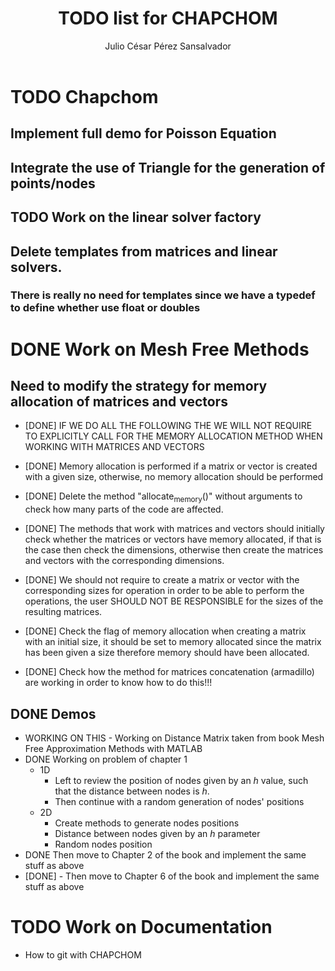 #+STARTUP: showall
#+TITLE: TODO list for CHAPCHOM
#+AUTHOR: Julio César Pérez Sansalvador

* TODO Chapchom
** Implement full demo for Poisson Equation
** Integrate the use of Triangle for the generation of points/nodes
** TODO Work on the linear solver factory
** Delete templates from matrices and linear solvers.
*** There is really no need for templates since we have a typedef to define whether use float or doubles

* DONE Work on Mesh Free Methods
** Need to modify the strategy for memory allocation of matrices and vectors
- [DONE] IF WE DO ALL THE FOLLOWING THE WE WILL NOT REQUIRE TO EXPLICITLY
  CALL FOR THE MEMORY ALLOCATION METHOD WHEN WORKING WITH MATRICES AND VECTORS
- [DONE] Memory allocation is performed if a matrix or vector is created with
  a given size, otherwise, no memory allocation should be performed

- [DONE] Delete the method "allocate_memory()" without arguments to check how
  many parts of the code are affected.

- [DONE] The methods that work with matrices and vectors should initially
  check whether the matrices or vectors have memory allocated, if that
  is the case then check the dimensions, otherwise then create the
  matrices and vectors with the corresponding dimensions.
- [DONE] We should not require to create a matrix or vector with the
  corresponding sizes for operation in order to be able to perform the
  operations, the user SHOULD NOT BE RESPONSIBLE for the sizes of the
  resulting matrices.
- [DONE] Check the flag of memory allocation when creating a matrix with an
  initial size, it should be set to memory allocated since the matrix
  has been given a size therefore memory should have been allocated.
- [DONE] Check how the method for matrices concatenation (armadillo) are
  working in order to know how to do this!!!
** DONE Demos
- WORKING ON THIS - Working on Distance Matrix taken from book Mesh Free Approximation
  Methods with MATLAB
- DONE Working on problem of chapter 1
 - 1D
  - Left to review the position of nodes given by an /h/ value, such
   that the distance between nodes is /h/.
  - Then continue with a random generation of nodes' positions
 - 2D
  - Create methods to generate nodes positions
  - Distance between nodes given by an /h/ parameter
  - Random nodes position
- DONE Then move to Chapter 2 of the book and implement the same stuff as
  above
- [DONE] - Then move to Chapter 6 of the book and implement
  the same stuff as above
* TODO Work on Documentation
- How to git with CHAPCHOM


